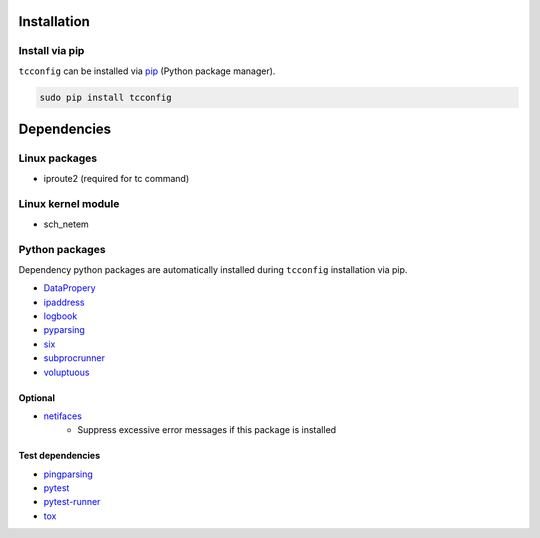 Installation
============

Install via pip
---------------
``tcconfig`` can be installed via
`pip <https://pip.pypa.io/en/stable/installing/>`__ (Python package manager).

.. code:: console

    sudo pip install tcconfig


Dependencies
============

Linux packages
--------------
- iproute2 (required for tc command)

Linux kernel module
----------------------------
- sch_netem

Python packages
---------------
Dependency python packages are automatically installed during
``tcconfig`` installation via pip.

- `DataPropery <https://github.com/thombashi/DataProperty>`__
- `ipaddress <https://pypi.python.org/pypi/ipaddress>`__
- `logbook <http://logbook.readthedocs.io/en/stable/>`__
- `pyparsing <https://pyparsing.wikispaces.com/>`__
- `six <https://pypi.python.org/pypi/six/>`__
- `subprocrunner <https://github.com/thombashi/subprocrunner>`__
- `voluptuous <https://github.com/alecthomas/voluptuous>`__

Optional
^^^^^^^^^^^^^^^^^^^^^^^^^^^^^^^^^^^^^^^^^^^
- `netifaces <https://bitbucket.org/al45tair/netifaces>`__
    - Suppress excessive error messages if this package is installed

Test dependencies
^^^^^^^^^^^^^^^^^^^^^^^^^^^^^^^^^^^^^^^^^^^
- `pingparsing <https://github.com/thombashi/pingparsing>`__
- `pytest <http://pytest.org/latest/>`__
- `pytest-runner <https://pypi.python.org/pypi/pytest-runner>`__
- `tox <https://testrun.org/tox/latest/>`__
